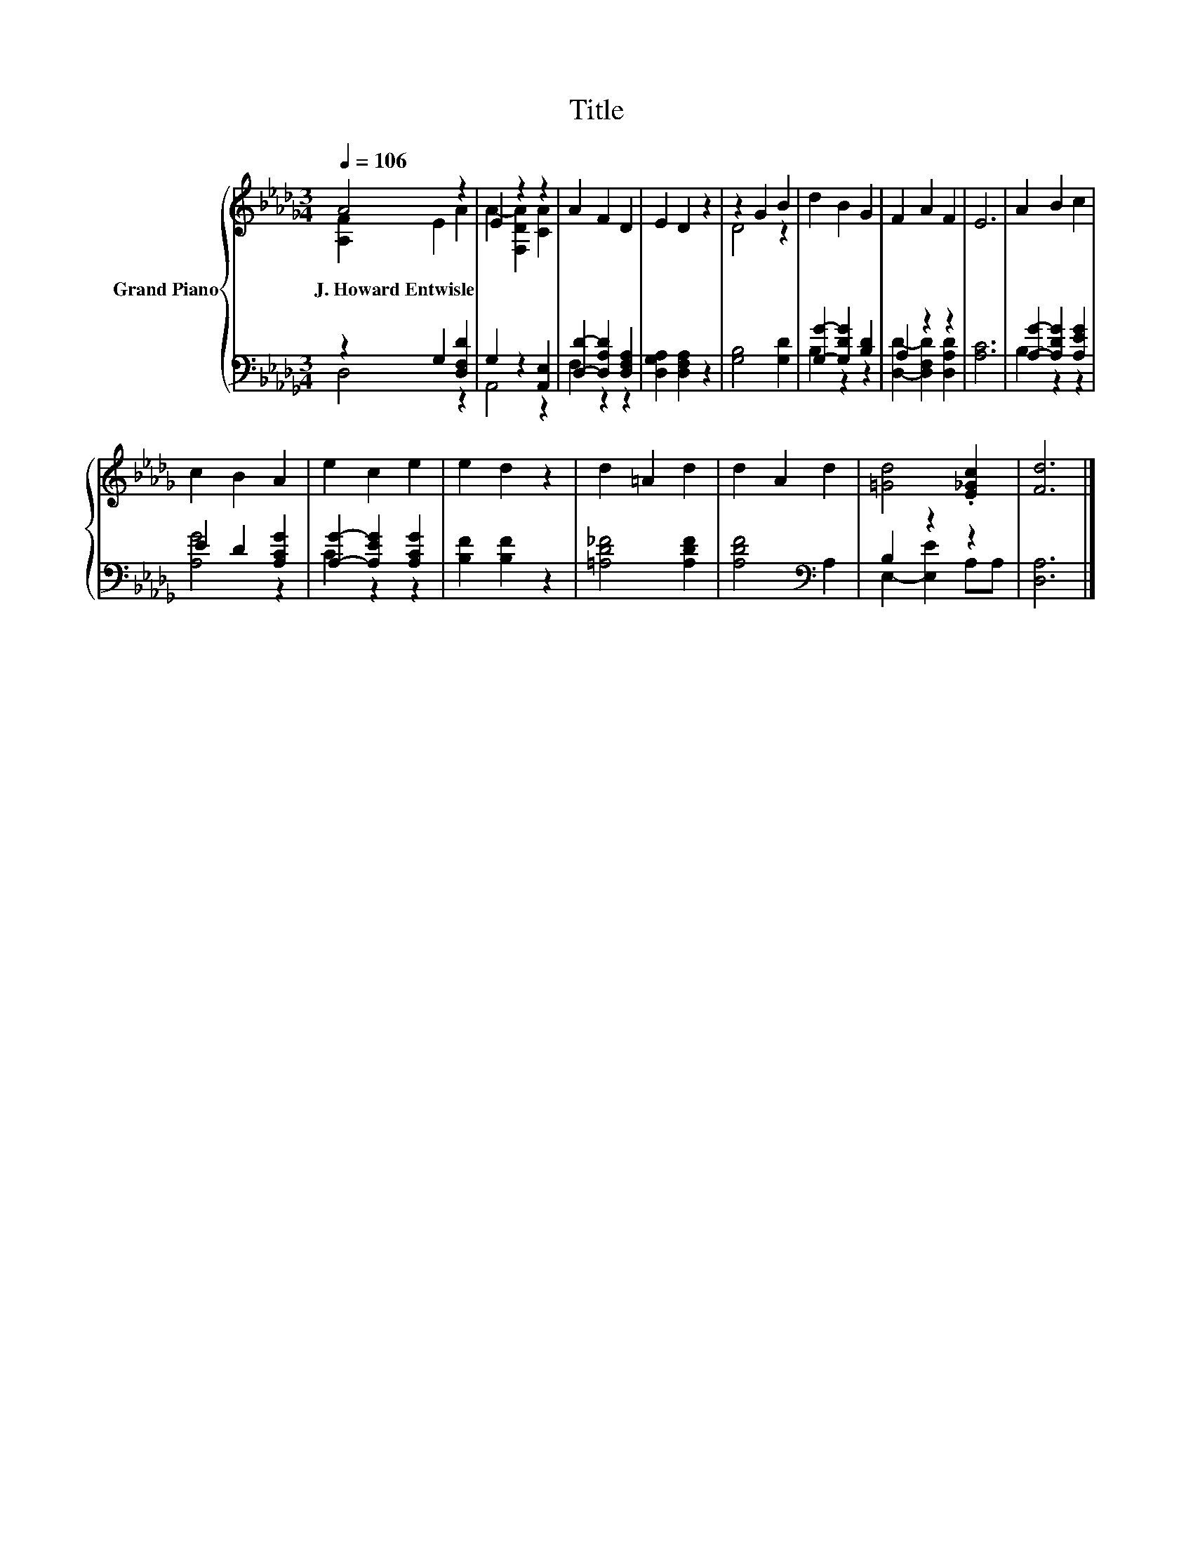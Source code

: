 X:1
T:Title
%%score { ( 1 2 ) | ( 3 4 ) }
L:1/8
Q:1/4=106
M:3/4
K:Db
V:1 treble nm="Grand Piano"
V:2 treble 
V:3 bass 
V:4 bass 
V:1
 A4 z2 | E2 z2 z2 | A2 F2 D2 | E2 D2 z2 | z2 G2 B2 | d2 B2 G2 | F2 A2 F2 | E6 | A2 B2 c2 | %9
w: J.~Howard~Entwisle|||||||||
 c2 B2 A2 | e2 c2 e2 | e2 d2 z2 | d2 =A2 d2 | d2 A2 d2 | [=Gd]4 .[E_Gc]2 | [Fd]6 |] %16
w: |||||||
V:2
 [A,F]2 E2 A2 | A2- [F,DA]2 [CA]2 | x6 | x6 | D4 z2 | x6 | x6 | x6 | x6 | x6 | x6 | x6 | x6 | x6 | %14
 x6 | x6 |] %16
V:3
 z2 G,2 [D,F,D]2 | G,2 z2 [A,,E,]2 | [D,D]2- [D,A,D]2 [D,F,A,]2 | [D,G,A,]2 [D,F,A,]2 z2 | %4
 [G,B,]4 [G,D]2 | [G,G]2- [G,DG]2 [B,D]2 | A,2 z2 z2 | [A,C]6 | [A,G]2- [A,DG]2 [A,EG]2 | %9
 E2 D2 [A,CG]2 | [A,G]2- [A,EG]2 [A,CG]2 | [B,F]2 [B,F]2 z2 | [=A,D_F]4 [A,DF]2 | %13
 [A,DF]4[K:bass] A,2 | B,2 z2 z2 | [D,A,]6 |] %16
V:4
 D,4 z2 | A,,4 z2 | F,2 z2 z2 | x6 | x6 | B,2 z2 z2 | [D,D]2- [D,F,D]2 [D,A,D]2 | x6 | B,2 z2 z2 | %9
 [A,G]4 z2 | C2 z2 z2 | x6 | x6 | x4[K:bass] x2 | E,2- [E,E]2 A,A, | x6 |] %16

